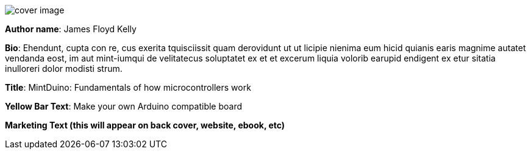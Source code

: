 image:attachments/cover_image.png[]

*Author name*: James Floyd Kelly

*Bio*: Ehendunt, cupta con re, cus exerita tquisciissit quam derovidunt ut ut licipie nienima eum hicid quianis earis magnime autatet vendanda eost, im aut mint-iumqui de velitatecus soluptatet ex et et excerum liquia volorib earupid endigent ex etur 
sitatia inulloreri dolor modisti strum. 

*Title*: MintDuino: Fundamentals of how microcontrollers work

*Yellow Bar Text*: Make your own Arduino compatible board

*Marketing Text (this will appear on back cover, website, ebook, etc)*
